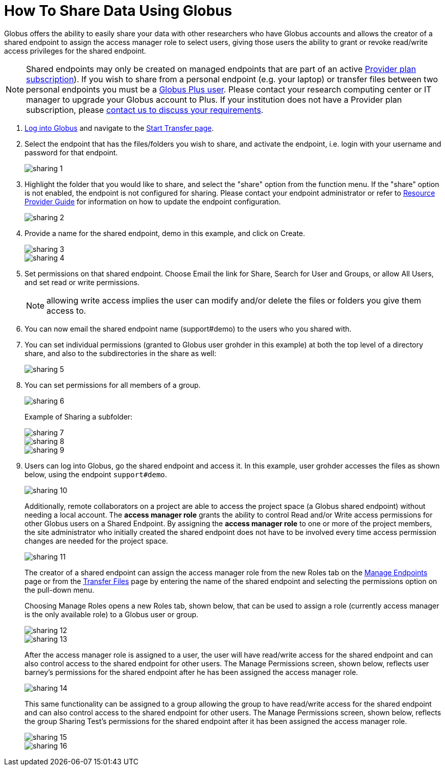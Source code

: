 = How To Share Data Using Globus
:numbered:

Globus offers the ability to easily share your data with other researchers who have Globus accounts and allows the creator of a shared endpoint to assign the access manager role to select users, giving those users the ability to grant or revoke read/write access privileges for the shared endpoint.

NOTE: Shared endpoints may only be created on managed endpoints that are part of an active link:https://www.globus.org/providers/provider-plans[Provider plan subscription]). If you wish to share from a personal endpoint (e.g. your laptop) or transfer files between two personal endpoints you must be a link:https://www.globus.org/researchers/plus-plans[Globus Plus user]. Please contact your research computing center or IT manager to upgrade your Globus account to Plus. If your institution does not have a Provider plan subscription, please link:https://www.globus.org/providers/signup[contact us to discuss your requirements].

. link:https://www.globus.org/signin[Log into Globus] and navigate to the link:https://www.globus.org/app/transfer[Start Transfer page].
. Select the endpoint that has the files/folders you wish to share, and activate the endpoint, i.e. login with your username and password for that endpoint.
+
[role="img-responsive center-block"]
image::images/sharing-1.png[]
. Highlight the folder that you would like to share, and select the "share" option from the function menu. If the "share" option is not enabled, the endpoint is not configured for sharing. Please contact your endpoint administrator or refer to link:../../resource-provider-guide#how_to_enable_and_disable_sharing_in_globus_connect_server[Resource Provider Guide] for information on how to update the endpoint configuration.
+
[role="img-responsive center-block"]
image::images/sharing-2.png[]
. Provide a name for the shared endpoint, [uservars]#demo# in this example, and click on Create.
+
[role="img-responsive center-block"]
image::images/sharing-3.png[]
+
[role="img-responsive center-block"]
image::images/sharing-4.png[]
. Set permissions on that shared endpoint. Choose Email the link for Share, Search for User and Groups, or allow All Users, and set read or write permissions. 
+
NOTE: allowing write access implies the user can modify and/or delete the files or folders you give them access to.
+
. You can now email the shared endpoint name (support#demo) to the users who you shared with.
. You can set individual permissions (granted to Globus user [uservars]#grohder# in this example) at both the top level of a directory share, and also to the subdirectories in the share as well:
+
[role="img-responsive center-block"]
image::images/sharing-5.png[]
. You can set permissions for all members of a group.
+
[role="img-responsive center-block"]
image::images/sharing-6.png[]
+
Example of Sharing a subfolder: 
+
[role="img-responsive center-block"]
image::images/sharing-7.png[]
+
[role="img-responsive center-block"]
image::images/sharing-8.png[]
+
[role="img-responsive center-block"]
image::images/sharing-9.png[]
. Users can log into Globus, go the shared endpoint and access it. In this example, user [uservars]#grohder# accesses the files as shown below, using the endpoint `support#demo`.
+
[role="img-responsive center-block"]
image::images/sharing-10.png[]
+
Additionally, remote collaborators on a project are able to access the project space (a Globus shared endpoint) without needing a local account. The *access manager role* grants the ability to control Read and/or Write access permissions for other Globus users on a Shared Endpoint. By assigning the *access manager role* to one or more of the project members, the site administrator who initially created the shared endpoint does not have to be involved every time access permission changes are needed for the project space.
+
[role="img-responsive center-block"]
image::images/sharing-11.png[]
+
The creator of a shared endpoint can assign the access manager role from the new Roles tab on the link:http://globus.org/xfer/ManageEndpoints[Manage Endpoints] page or from the link:http://globus.org/xfer/StartTransfer[Transfer Files] page by entering the name of the shared endpoint and selecting the permissions option on the pull-down menu.
+
Choosing Manage Roles opens a new Roles tab, shown below, that can be used to assign a role (currently access manager is the only available role) to a Globus user or group.
+
[role="img-responsive center-block"]
image::images/sharing-12.png[]
+
[role="img-responsive center-block"]
image::images/sharing-13.png[]
+
After the access manager role is assigned to a user, the user will have read/write access for the shared endpoint and can also control access to the shared endpoint for other users. The Manage Permissions screen, shown below, reflects user barney's permissions for the shared endpoint after he has been assigned the access manager role.
+
[role="img-responsive center-block"]
image::images/sharing-14.png[]
+
This same functionality can be assigned to a group allowing the group to have read/write access for the shared endpoint and can also control access to the shared endpoint for other users. The Manage Permissions screen, shown below, reflects the group Sharing Test’s permissions for the shared endpoint after it has been assigned the access manager role.
+
[role="img-responsive center-block"]
image::images/sharing-15.png[]
+
[role="img-responsive center-block"]
image::images/sharing-16.png[]